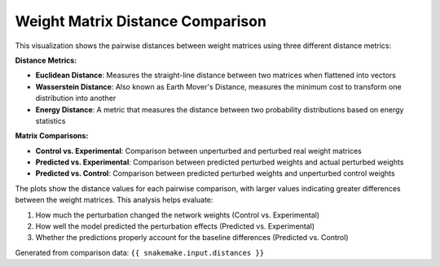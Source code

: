 Weight Matrix Distance Comparison
===================================

This visualization shows the pairwise distances between weight matrices using three different distance metrics:

**Distance Metrics:**

- **Euclidean Distance**: Measures the straight-line distance between two matrices when flattened into vectors
- **Wasserstein Distance**: Also known as Earth Mover's Distance, measures the minimum cost to transform one distribution into another
- **Energy Distance**: A metric that measures the distance between two probability distributions based on energy statistics

**Matrix Comparisons:**

- **Control vs. Experimental**: Comparison between unperturbed and perturbed real weight matrices
- **Predicted vs. Experimental**: Comparison between predicted perturbed weights and actual perturbed weights  
- **Predicted vs. Control**: Comparison between predicted perturbed weights and unperturbed control weights

The plots show the distance values for each pairwise comparison, with larger values indicating greater differences between the weight matrices. This analysis helps evaluate:

1. How much the perturbation changed the network weights (Control vs. Experimental)
2. How well the model predicted the perturbation effects (Predicted vs. Experimental)  
3. Whether the predictions properly account for the baseline differences (Predicted vs. Control)

Generated from comparison data: ``{{ snakemake.input.distances }}``
